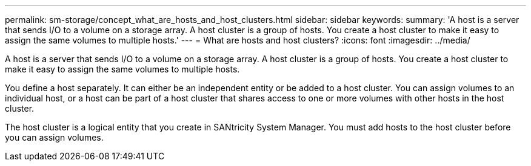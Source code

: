 ---
permalink: sm-storage/concept_what_are_hosts_and_host_clusters.html
sidebar: sidebar
keywords: 
summary: 'A host is a server that sends I/O to a volume on a storage array. A host cluster is a group of hosts. You create a host cluster to make it easy to assign the same volumes to multiple hosts.'
---
= What are hosts and host clusters?
:icons: font
:imagesdir: ../media/

[.lead]
A host is a server that sends I/O to a volume on a storage array. A host cluster is a group of hosts. You create a host cluster to make it easy to assign the same volumes to multiple hosts.

You define a host separately. It can either be an independent entity or be added to a host cluster. You can assign volumes to an individual host, or a host can be part of a host cluster that shares access to one or more volumes with other hosts in the host cluster.

The host cluster is a logical entity that you create in SANtricity System Manager. You must add hosts to the host cluster before you can assign volumes.
